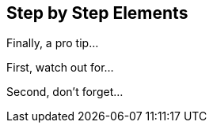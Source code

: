 == Step by Step Elements

// Lots of transitions available in the documentation
// https://docs.asciidoctor.org/reveal.js-converter/latest/converter/syntax/fragment/#step-style

[.fade-right,step=3]
Finally, a pro tip...

[.highlight-current-blue,step=1]
First, watch out for...

[.grow,step=2]
Second, don't forget...
